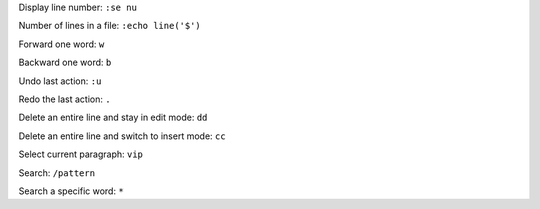 

Display line number: ``:se nu``

Number of lines in a file: ``:echo line('$')``

Forward one word: ``w``

Backward one word: ``b``

Undo last action: ``:u``

Redo the last action: ``.``

Delete an entire line and stay in edit mode: ``dd``

Delete an entire line and switch to insert mode: ``cc``

Select current paragraph: ``vip``

Search: ``/pattern``

Search a specific word: ``*``
